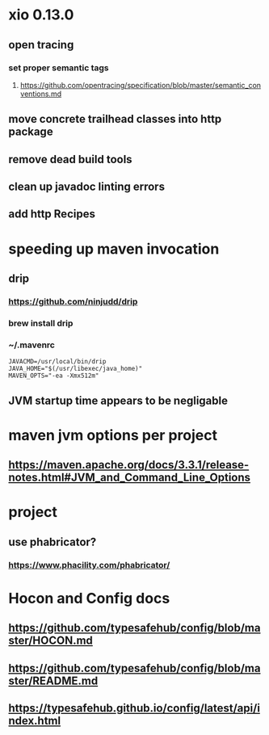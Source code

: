 * xio 0.13.0

** open tracing

*** set proper semantic tags

**** https://github.com/opentracing/specification/blob/master/semantic_conventions.md

** move concrete trailhead classes into http package

** remove dead build tools

** clean up javadoc linting errors

** add http Recipes

* speeding up maven invocation

** drip

*** https://github.com/ninjudd/drip

*** brew install drip

*** ~/.mavenrc

#+begin_src
JAVACMD=/usr/local/bin/drip
JAVA_HOME="$(/usr/libexec/java_home)"
MAVEN_OPTS="-ea -Xmx512m"
#+end_src

** JVM startup time appears to be negligable

* maven jvm options per project

** https://maven.apache.org/docs/3.3.1/release-notes.html#JVM_and_Command_Line_Options

* project

** use phabricator?

*** https://www.phacility.com/phabricator/

* Hocon and Config docs

** https://github.com/typesafehub/config/blob/master/HOCON.md

** https://github.com/typesafehub/config/blob/master/README.md

** https://typesafehub.github.io/config/latest/api/index.html
